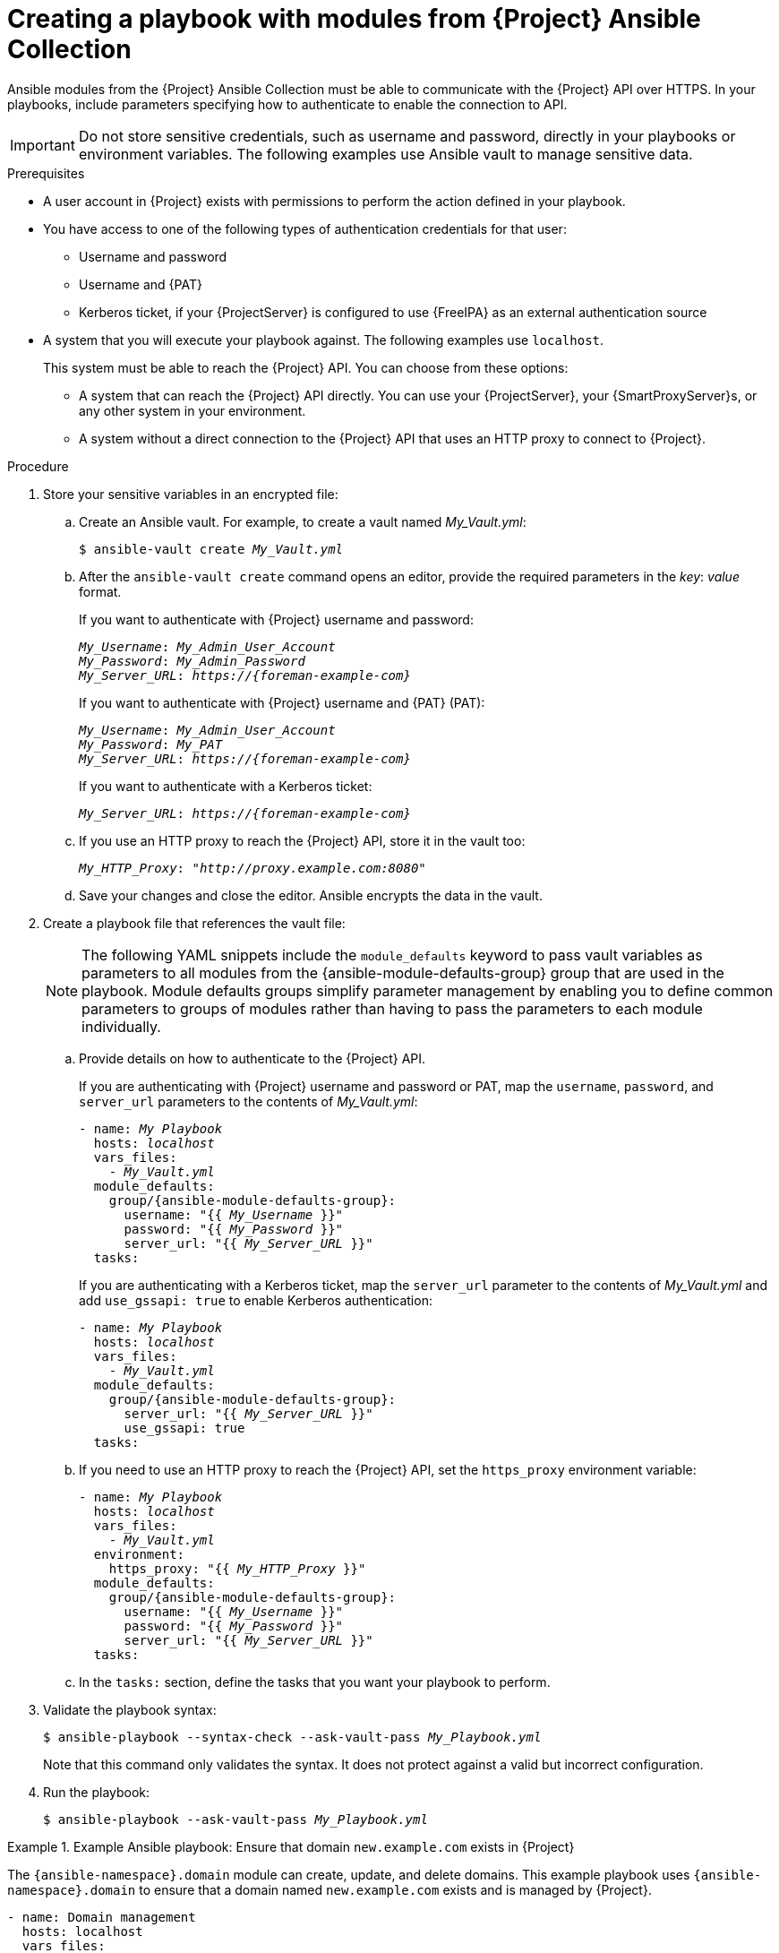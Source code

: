 :_mod-docs-content-type: PROCEDURE

[id="creating-a-playbook-with-modules-from-{project-context}-ansible-collection"]
= Creating a playbook with modules from {Project} Ansible Collection

Ansible modules from the {Project} Ansible Collection must be able to communicate with the {Project} API over HTTPS.
In your playbooks, include parameters specifying how to authenticate to enable the connection to API.

[IMPORTANT]
====
Do not store sensitive credentials, such as username and password, directly in your playbooks or environment variables.
The following examples use Ansible vault to manage sensitive data.
====

.Prerequisites
* A user account in {Project} exists with permissions to perform the action defined in your playbook.
* You have access to one of the following types of authentication credentials for that user:
** Username and password
** Username and {PAT}
** Kerberos ticket, if your {ProjectServer} is configured to use {FreeIPA} as an external authentication source
* A system that you will execute your playbook against.
The following examples use `localhost`.
+
This system must be able to reach the {Project} API.
You can choose from these options:

** A system that can reach the {Project} API directly.
You can use your {ProjectServer}, your {SmartProxyServer}s, or any other system in your environment.
** A system without a direct connection to the {Project} API that uses an HTTP proxy to connect to {Project}.

.Procedure
. Store your sensitive variables in an encrypted file:
.. Create an Ansible vault.
For example, to create a vault named _My_Vault.yml_:
+
[subs="+quotes,attributes"]
----
$ ansible-vault create _My_Vault.yml_
----
.. After the `ansible-vault create` command opens an editor, provide the required parameters in the _key_: _value_ format.
+
If you want to authenticate with {Project} username and password:
+
[source,ini,subs="+quotes,attributes"]
----
_My_Username_: _My_Admin_User_Account_
_My_Password_: _My_Admin_Password_
_My_Server_URL_: _https://{foreman-example-com}_
----
+
If you want to authenticate with {Project} username and {PAT} (PAT):
+
[source,ini,subs="+quotes,attributes"]
----
_My_Username_: _My_Admin_User_Account_
_My_Password_: _My_PAT_
_My_Server_URL_: _https://{foreman-example-com}_
----
+
If you want to authenticate with a Kerberos ticket:
+
[source,ini,subs="+quotes,attributes"]
----
_My_Server_URL_: _https://{foreman-example-com}_
----
.. If you use an HTTP proxy to reach the {Project} API, store it in the vault too:
+
[source,ini,subs="+quotes,attributes"]
----
_My_HTTP_Proxy_: "_http://proxy.example.com:8080_"
----
.. Save your changes and close the editor.
Ansible encrypts the data in the vault.
. Create a playbook file that references the vault file:
+
[NOTE]
====
The following YAML snippets include the `module_defaults` keyword to pass vault variables as parameters to all modules from the {ansible-module-defaults-group} group that are used in the playbook.
Module defaults groups simplify parameter management by enabling you to define common parameters to groups of modules rather than having to pass the parameters to each module individually.
====
.. Provide details on how to authenticate to the {Project} API.
+
If you are authenticating with {Project} username and password or PAT, map the `username`, `password`, and `server_url` parameters to the contents of _My_Vault.yml_:
+
[source,yaml,subs="+quotes,attributes"]
----
- name: _My Playbook_
  hosts: _localhost_
  vars_files:
    - _My_Vault.yml_
  module_defaults:
    group/{ansible-module-defaults-group}:
      username: "{{ _My_Username_ }}"
      password: "{{ _My_Password_ }}"
      server_url: "{{ _My_Server_URL_ }}"
  tasks:
----
+
If you are authenticating with a Kerberos ticket, map the `server_url` parameter to the contents of _My_Vault.yml_ and add `use_gssapi: true` to enable Kerberos authentication:
+
[source,yaml,subs="+quotes,attributes"]
----
- name: _My Playbook_
  hosts: _localhost_
  vars_files:
    - _My_Vault.yml_
  module_defaults:
    group/{ansible-module-defaults-group}:
      server_url: "{{ _My_Server_URL_ }}"
      use_gssapi: true
  tasks:
----
.. If you need to use an HTTP proxy to reach the {Project} API, set the `https_proxy` environment variable:
+
[source,yaml,subs="+quotes,attributes"]
----
- name: _My Playbook_
  hosts: _localhost_
  vars_files:
    - _My_Vault.yml_
  environment:
    https_proxy: "{{ _My_HTTP_Proxy_ }}"
  module_defaults:
    group/{ansible-module-defaults-group}:
      username: "{{ _My_Username_ }}"
      password: "{{ _My_Password_ }}"
      server_url: "{{ _My_Server_URL_ }}"
  tasks:
----
.. In the `tasks:` section, define the tasks that you want your playbook to perform.
. Validate the playbook syntax:
+
[subs="+quotes"]
----
$ ansible-playbook --syntax-check --ask-vault-pass _My_Playbook.yml_
----
+
Note that this command only validates the syntax.
It does not protect against a valid but incorrect configuration.
. Run the playbook:
+
[subs="+quotes"]
----
$ ansible-playbook --ask-vault-pass _My_Playbook.yml_
----

.Example Ansible playbook: Ensure that domain `new.example.com` exists in {Project}
====
The `{ansible-namespace}.domain` module can create, update, and delete domains.
This example playbook uses `{ansible-namespace}.domain` to ensure that a domain named `new.example.com` exists and is managed by {Project}.
ifdef::katello,orcharhino,satellite[]
For additional examples, see xref:example-playbooks-based-on-modules-from-{project-context}-ansible-collection[].
endif::[]

[options="nowrap" subs="+quotes,attributes"]
----
- name: Domain management
  hosts: localhost
  vars_files:
    - _My_Vault.yml_
  module_defaults:
    group/{ansible-module-defaults-group}:
      username: "{{ _My_Username_ }}"
      password: "{{ _My_Password_ }}"
      server_url: "{{ _My_Server_URL_ }}"
  tasks:
    - name: Ensure domain new.example.com exists
      {ansible-namespace}.domain:
        name: new.example.com
----

The settings specified in the example playbook include the following:

`vars_files`:: The name of the vault file that stores the variables `_My_Username_`, `_My_Password_`, and `_My_Server_URL_`.
`module_defaults`:: The module defaults group that maps the variables from the vault file to the `username`, `password`, and `server_url` module parameters.
`name`:: The name of the domain that you want to ensure exists in {Project}.

For more information, see the Ansible module documentation with `ansible-doc {ansible-namespace}.domain`.
====

.Additional resources
* For information about using Ansible vault, see https://docs.ansible.com/ansible/latest/vault_guide/index.html[Protecting sensitive data with Ansible vault] in _Ansible Community Documentation_.
* For information about using module defaults, see https://docs.ansible.com/ansible/latest/playbook_guide/playbooks_module_defaults.html[Module defaults] in _Ansible Community Documentation_.
